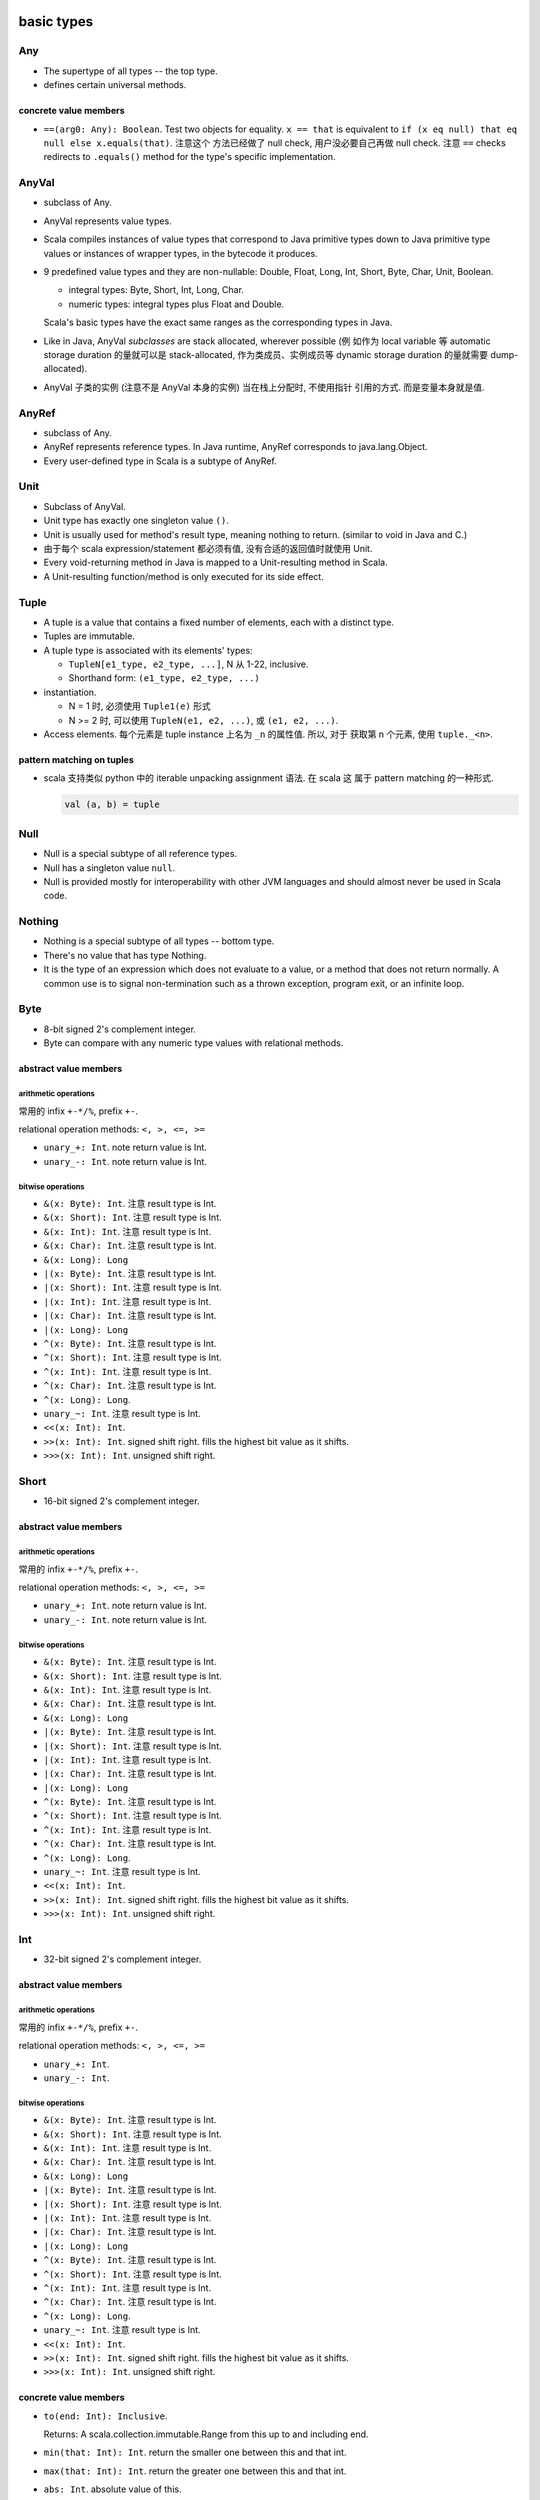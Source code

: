 basic types
===========
Any
---
- The supertype of all types -- the top type.

- defines certain universal methods.

concrete value members
^^^^^^^^^^^^^^^^^^^^^^
- ``==(arg0: Any): Boolean``. Test two objects for equality. ``x == that`` is
  equivalent to ``if (x eq null) that eq null else x.equals(that)``. 注意这个
  方法已经做了 null check, 用户没必要自己再做 null check. 注意 ``==`` checks
  redirects to ``.equals()`` method for the type's specific implementation.

AnyVal
------
- subclass of Any.

- AnyVal represents value types.

- Scala compiles instances of value types that correspond to Java primitive
  types down to Java primitive type values or instances of wrapper types, in
  the bytecode it produces.

- 9 predefined value types and they are non-nullable:
  Double, Float, Long, Int, Short, Byte, Char, Unit, Boolean.

  * integral types: Byte, Short, Int, Long, Char.

  * numeric types: integral types plus Float and Double.

  Scala's basic types have the exact same ranges as the corresponding types in
  Java.

- Like in Java, AnyVal *subclasses* are stack allocated, wherever possible (例
  如作为 local variable 等 automatic storage duration 的量就可以是
  stack-allocated, 作为类成员、实例成员等 dynamic storage duration 的量就需要
  dump-allocated).

- AnyVal 子类的实例 (注意不是 AnyVal 本身的实例) 当在栈上分配时, 不使用指针
  引用的方式. 而是变量本身就是值.

AnyRef
------
- subclass of Any.

- AnyRef represents reference types. In Java runtime, AnyRef corresponds to
  java.lang.Object.

- Every user-defined type in Scala is a subtype of AnyRef.

Unit
----
- Subclass of AnyVal.

- Unit type has exactly one singleton value ``()``.

- Unit is usually used for method's result type, meaning nothing to return.
  (similar to void in Java and C.)

- 由于每个 scala expression/statement 都必须有值, 没有合适的返回值时就使用
  Unit.

- Every void-returning method in Java is mapped to a Unit-resulting method in
  Scala.

- A Unit-resulting function/method is only executed for its side effect.

Tuple
-----
- A tuple is a value that contains a fixed number of elements, each with a
  distinct type.

- Tuples are immutable.

- A tuple type is associated with its elements' types:

  * ``TupleN[e1_type, e2_type, ...]``, N 从 1-22, inclusive.

  * Shorthand form: ``(e1_type, e2_type, ...)``

- instantiation.

  * N = 1 时, 必须使用 ``Tuple1(e)`` 形式

  * N >= 2 时, 可以使用 ``TupleN(e1, e2, ...)``, 或 ``(e1, e2, ...)``.

- Access elements. 每个元素是 tuple instance 上名为 ``_n`` 的属性值. 所以, 对于
  获取第 n 个元素, 使用 ``tuple._<n>``.

pattern matching on tuples
^^^^^^^^^^^^^^^^^^^^^^^^^^
- scala 支持类似 python 中的 iterable unpacking assignment 语法. 在 scala 这
  属于 pattern matching 的一种形式.

  .. code:: scala

    val (a, b) = tuple

Null
----
- Null is a special subtype of all reference types.

- Null has a singleton value ``null``.

- Null is provided mostly for interoperability with other JVM languages and
  should almost never be used in Scala code.

Nothing
-------
- Nothing is a special subtype of all types -- bottom type.

- There's no value that has type Nothing.

- It is the type of an expression which does not evaluate to a value, or a
  method that does not return normally. A common use is to signal
  non-termination such as a thrown exception, program exit, or an infinite
  loop.


Byte
----
- 8-bit signed 2's complement integer.

- Byte can compare with any numeric type values with relational methods.

abstract value members
^^^^^^^^^^^^^^^^^^^^^^
arithmetic operations
"""""""""""""""""""""
常用的 infix ``+-*/%``, prefix ``+-``.

relational operation methods: ``<, >, <=, >=``

- ``unary_+: Int``. note return value is Int.

- ``unary_-: Int``. note return value is Int.

bitwise operations
""""""""""""""""""
- ``&(x: Byte): Int``. 注意 result type is Int.

- ``&(x: Short): Int``. 注意 result type is Int.

- ``&(x: Int): Int``. 注意 result type is Int.

- ``&(x: Char): Int``. 注意 result type is Int.

- ``&(x: Long): Long``

- ``|(x: Byte): Int``. 注意 result type is Int.

- ``|(x: Short): Int``. 注意 result type is Int.

- ``|(x: Int): Int``. 注意 result type is Int.

- ``|(x: Char): Int``. 注意 result type is Int.

- ``|(x: Long): Long``

- ``^(x: Byte): Int``. 注意 result type is Int.

- ``^(x: Short): Int``. 注意 result type is Int.

- ``^(x: Int): Int``. 注意 result type is Int.

- ``^(x: Char): Int``. 注意 result type is Int.

- ``^(x: Long): Long``.

- ``unary_~: Int``. 注意 result type is Int.

- ``<<(x: Int): Int``.

- ``>>(x: Int): Int``. signed shift right. fills the highest bit value as it
  shifts.

- ``>>>(x: Int): Int``. unsigned shift right.

Short
-----
- 16-bit signed 2's complement integer.

abstract value members
^^^^^^^^^^^^^^^^^^^^^^
arithmetic operations
"""""""""""""""""""""
常用的 infix ``+-*/%``, prefix ``+-``.

relational operation methods: ``<, >, <=, >=``

- ``unary_+: Int``. note return value is Int.

- ``unary_-: Int``. note return value is Int.

bitwise operations
""""""""""""""""""
- ``&(x: Byte): Int``. 注意 result type is Int.

- ``&(x: Short): Int``. 注意 result type is Int.

- ``&(x: Int): Int``. 注意 result type is Int.

- ``&(x: Char): Int``. 注意 result type is Int.

- ``&(x: Long): Long``

- ``|(x: Byte): Int``. 注意 result type is Int.

- ``|(x: Short): Int``. 注意 result type is Int.

- ``|(x: Int): Int``. 注意 result type is Int.

- ``|(x: Char): Int``. 注意 result type is Int.

- ``|(x: Long): Long``

- ``^(x: Byte): Int``. 注意 result type is Int.

- ``^(x: Short): Int``. 注意 result type is Int.

- ``^(x: Int): Int``. 注意 result type is Int.

- ``^(x: Char): Int``. 注意 result type is Int.

- ``^(x: Long): Long``.

- ``unary_~: Int``. 注意 result type is Int.

- ``<<(x: Int): Int``.

- ``>>(x: Int): Int``. signed shift right. fills the highest bit value as it
  shifts.

- ``>>>(x: Int): Int``. unsigned shift right.

Int
---
- 32-bit signed 2's complement integer.

abstract value members
^^^^^^^^^^^^^^^^^^^^^^
arithmetic operations
"""""""""""""""""""""
常用的 infix ``+-*/%``, prefix ``+-``.

relational operation methods: ``<, >, <=, >=``

- ``unary_+: Int``.

- ``unary_-: Int``.

bitwise operations
""""""""""""""""""
- ``&(x: Byte): Int``. 注意 result type is Int.

- ``&(x: Short): Int``. 注意 result type is Int.

- ``&(x: Int): Int``. 注意 result type is Int.

- ``&(x: Char): Int``. 注意 result type is Int.

- ``&(x: Long): Long``

- ``|(x: Byte): Int``. 注意 result type is Int.

- ``|(x: Short): Int``. 注意 result type is Int.

- ``|(x: Int): Int``. 注意 result type is Int.

- ``|(x: Char): Int``. 注意 result type is Int.

- ``|(x: Long): Long``

- ``^(x: Byte): Int``. 注意 result type is Int.

- ``^(x: Short): Int``. 注意 result type is Int.

- ``^(x: Int): Int``. 注意 result type is Int.

- ``^(x: Char): Int``. 注意 result type is Int.

- ``^(x: Long): Long``.

- ``unary_~: Int``. 注意 result type is Int.

- ``<<(x: Int): Int``.

- ``>>(x: Int): Int``. signed shift right. fills the highest bit value as it
  shifts.

- ``>>>(x: Int): Int``. unsigned shift right.

concrete value members
^^^^^^^^^^^^^^^^^^^^^^
- ``to(end: Int): Inclusive``.

  Returns: A scala.collection.immutable.Range from this up to and including
  end.

- ``min(that: Int): Int``. return the smaller one between this and that int.

- ``max(that: Int): Int``. return the greater one between this and that int.

- ``abs: Int``. absolute value of this.

Long
----
- 64-bit signed 2's complement integer.

abstract value members
^^^^^^^^^^^^^^^^^^^^^^
arithmetic operations
"""""""""""""""""""""
常用的 infix ``+-*/%``, prefix ``+-``.

relational operation methods: ``<, >, <=, >=``

- ``unary_+: Long``.

- ``unary_-: Long``.

bitwise operations
""""""""""""""""""
- ``&(x: Byte): Long``. 注意 result type is Long.

- ``&(x: Short): Long``. 注意 result type is Long.

- ``&(x: Int): Long``. 注意 result type is Long.

- ``&(x: Char): Long``. 注意 result type is Long.

- ``&(x: Long): Long``

- ``|(x: Byte): Long``. 注意 result type is Long.

- ``|(x: Short): Long``. 注意 result type is Long.

- ``|(x: Int): Long``. 注意 result type is Long.

- ``|(x: Char): Long``. 注意 result type is Long.

- ``|(x: Long): Long``

- ``^(x: Byte): Long``. 注意 result type is Long.

- ``^(x: Short): Long``. 注意 result type is Long.

- ``^(x: Int): Long``. 注意 result type is Long.

- ``^(x: Char): Long``. 注意 result type is Long.

- ``^(x: Long): Long``.

- ``unary_~: Long``. 注意 result type is Long.

- ``<<(x: Int): Long``.

- ``<<(x: Long): Long``.

- ``>>(x: Int): Long``. signed shift right. fills the highest bit value as it
  shifts.

- ``>>(x: Long): Long``. signed shift right. fills the highest bit value as it
  shifts.

- ``>>>(x: Int): Long``. unsigned shift right.

- ``>>>(x: Long): Long``. unsigned shift right.

Char
----
- Char 是一种 integer type. 它存储的实际是 16-bit unsigned integer, 对应于
  相应的 unicode codepoint. 即 0 - 65535.

- 注意到 Scala/Java 的一个 Char 只能保存 BMP 上的字符.

- 由于 Char 是一种 integer type, 常用的 arithmetic operation is allowed on
  Char.

String
------
value members
^^^^^^^^^^^^^
- ``*(n: Int): String``. return this string repeated n times.

- ``r: Regex``. return a Regex with string as pattern.

- ``stripMargin: String``. For every line (``\n``-terminated) in this string:
  Strip a leading prefix consisting of blanks or control characters followed by
  ``|``.

- ``indexOf[B >: Char](elem: B): Int``. index of first occurrence of elem in
  the string. 注意 B >: Char 条件, 这是因为 String is immutable sequence of
  Char. 相当于它是 covariant 的. 所以理论上要支持 Char 的父类为参数的情况.

- ``indexOf[B >: Char](elem: B, from: Int): Int``. ditto, starting from
  ``from`` index.

- ``captialize: String``.

Float
-----
- 32-bit IEEE 754 single-precision float

abstract value members
^^^^^^^^^^^^^^^^^^^^^^
arithmetic operations
"""""""""""""""""""""
常用的 infix ``+-*/%``, prefix ``+-``.

Float can compute modulo operation (``%``). The ﬂoating-point remainder you
get with ``%`` is not the one deﬁned by the IEEE 754 standard. The IEEE 754
remainder uses rounding division, not truncating division, in calculating the
remainder. Use ``scala.math.IEEEremainder``.

relational operation methods: ``<, >, <=, >=``

- ``unary_+: Float``.

- ``unary_-: Float``.

Double
------
- 64-bit IEEE 754 double-precision float

abstract value members
^^^^^^^^^^^^^^^^^^^^^^
arithmetic operations
"""""""""""""""""""""
常用的 infix ``+-*/%``, prefix ``+-``.

Double can compute modulo operation (``%``). The ﬂoating-point remainder you
get with ``%`` is not the one deﬁned by the IEEE 754 standard. The IEEE 754
remainder uses rounding division, not truncating division, in calculating the
remainder. Use ``scala.math.IEEEremainder``.

relational operation methods: ``<, >, <=, >=``

- ``unary_+: Double``.

- ``unary_-: Double``.

concrete value members
^^^^^^^^^^^^^^^^^^^^^^
- ``round: Long``.

- ``isInfinity: Boolean``.

Boolean
-------
abstract value members
^^^^^^^^^^^^^^^^^^^^^^
注意 ``&`` 和 ``|`` 在 integral types 中是 bitwise operator methods, 在 boolean
type 中是 non-short-circuit logical operator methods.

- ``unary_!: Boolean``. negate the boolean.

- ``&&(x: => Boolean): Boolean``. This method uses short-circuit evaluation,
  meaning if this instance is false, pass-by-name parameter ``x`` won't be
  evaluated.

- ``||(x: => Boolean): Boolean``. This method uses short-circuit evaluation,
  meaning if this instance is true, pass-by-name parameter ``x`` won't be
  evaluated.

- ``&(x: Boolean): Boolean``. Both this instance and ``x`` are evaluated, even
  if this instance is already false.

- ``|(x: Boolean): Boolean``. Both this instance and ``x`` are evaluated, even
  if this instance is already true.

class Symbol
------------
- A symbol is a unique object for equal strings.

- Symbols are interned. They can be compared using reference equality. 
  注意到同一个 symbol name 只有一个实例.

- Usage.

  * Symbol 可用于代表 a name for code, 而不是数据. 例如需要 method name,
    identifier name, etc. 这是将 code 与 data 做一个区分. 又考虑到 interned
    性质, 这种唯一性也适合用于需要表示 name/identifier 等的场景.

    A Symbol Literal comes into play where it clearly differentiates just any
    old string data with a construct being used in the code. It's just really
    there where you want to indicate, this isn't just some string data, but in
    fact in some way part of the code. [SOScalaSymbol1]_

  * Symbols are used where you have a closed set of identifiers that you want
    to be able to compare quickly. With Symbol instances, comparisons are a
    simple eq check (i.e. == in Java), so they are constant time (i.e. O(1)) to
    look up. [SOScalaSymbol2]_

value members
^^^^^^^^^^^^^
- ``name: String``. symbol's name string.

object Symbol
-------------
value members
^^^^^^^^^^^^^
- ``apply(name: String): Symbol``. factory method to create a Symbol instance.

type casting
------------
- rules:

  * Byte -> Short -> Int -> Long -> Float -> Double

  * Char -> Int

- Casting is unidirectional. 即不能向下做 type casting.

- 注意不存在从 Boolean 向任何 integral types 的 type casting.

literals
--------
integer literals
^^^^^^^^^^^^^^^^
- base: decimal and hexadecimal. 注意 scala 不支持 octal literal.

  * decimal: decimal literal may *not* have a leading zero.

  * hexadecimal: hexadecimal literal starts with a ``0x`` or ``0X``; letters
    can be any any combination of uppercase and lowercase.

- type: Int or Long.

  * If an integer literal ends with ``L`` or ``l``, then it's Long literal.

  * otherwise it's Int literal.

  * 不存在自动类型转换. 若 Int literal 超过了 Int 值域, 会编译出错, 而不是自动
    转换至 Long.

  * 不存在 Byte, Short 类型的 literal.

- Int literal 可以赋值给 Byte, Short 类型变量. 前提是 literal 的值在相应类型的
  范围内, 否则会编译错误. 注意必须是 Int literal 才可以. 若是 Long literal, 不
  能赋值给 Byte 或 Short.

floating point literals
^^^^^^^^^^^^^^^^^^^^^^^
- decimal digits, optionally containing a decimal point, optionally followed
  by an E or e and an exponent.

- type:

  * If a floating-point literal ends with a ``F`` or ``f``, then it's a Float.

  * otherwise it's a Double.

  * A Double can optionally ends with a ``D`` or ``d``.

character literals
^^^^^^^^^^^^^^^^^^
- A BMP unicode char within a single quote.

- A unicode escape sequence within a single quote::

    '\uXXXX'

  ``X`` can be uppercase or lowercase hexadecimal digit.

  this syntax is intended to allow Scala source ﬁles that include non-ASCII
  Unicode characters to be represented in ASCII.

- Special backslash escape sequences.::

    \n \r \b \t \f \r \" \' \\

string literals
^^^^^^^^^^^^^^^
- normal strings:

  * characters surrounded by double quotes.

  * allowable characters are the same as character literals.

  * normal string 是不能跨行的, 若要跨行的字符串, 必须使用 multiline string.

- multiline strings:

  * Any characters, including newline, surrounded by triple double quotes::

      """sefsef
         sefsefsef"""

  * 里面的所有字符, 包括 newline, 都 literally kept.

processed string literals
^^^^^^^^^^^^^^^^^^^^^^^^^
::

  <expr>"string"
  <expr>"""string"""

- ``<expr>`` is a string interpolator expression.

- 注意 normal string and multiline string literals 都支持 interpolation.

- string interpolation is a more readable alternative to string concatenation.

- string interpolation is implemented by rewriting code at compile time. The
  compiler will treat any expression consisting of an identiﬁer followed
  immediately by the open double quote of a string literal as a string
  interpolator expression.

- builtin string interpolators:

  * ``s``. evaluate each embedded expressions, invoke ``.toString`` to each
    result, and replace the embedded expressions with the stringified results.

    支持的 interpolation 格式:
    
    - ``$expr``. value of the named variable. ``expr`` is the name of variable,
      the name is composed of all characters up to the first non-identifier
      character.
     
    - ``${expr}``. value of general expression.

  * ``raw``. like ``s``, except all characters are preserved in raw form,
    including backslash escape sequences.

  * ``f``. a formatted ``s``::

      $expr<format-specifier>
      ${expr}<format-specifier>

    format specifier is in printf-style, and is optional. format specifier
    uses java.util.Formatter. If no format specifier is specified, default to
    ``%s``.

symbol literals
^^^^^^^^^^^^^^^
- Any legal identifier prefixed by a single quote char::

    'ident

- They are literals of scala.Symbol type.

- A ``'ident`` literal is equivalent to ``Symbol("ident")``.

boolean literals
^^^^^^^^^^^^^^^^
- ``true`` and ``false``.

container types
===============
class Array
-----------
instance constructor
^^^^^^^^^^^^^^^^^^^^
- ``length: Int``. 数组长度.

value members
^^^^^^^^^^^^^
- ``apply(i: Int): T``. 输入 index, 输出相应的数组元素.

iteration
^^^^^^^^^
- ``foreach(f: (A) => Unit): Unit``. apply f to each element of the array.

object Array
------------
value members
^^^^^^^^^^^^^
- ``apply[T](xs: T*)(implicit arg0: ClassTag[T]): Array[T]``. A factory method
  for Array class. Create an array with given elements.

tuples
------
- Tuples are immutable.

- Tuple can contain different types of elements.

- Tuple's type 由三个因素决定: 每个元素的类型、元素的顺序、元素的个数.

- Element access.

  * one-based indexing.

  * 使用 ``_<index>`` 属性名来获取相应位置的元素.

  * 为什么使用这么奇怪的方式访问元素? 而不是 ``array(n)`` 类似语法?

    - 首先, tuple 元素类型可以任意, 若支持 ``apply()`` 方法, 则只能设置
      result type 为 Any.

    - Tuple 在实例化时, scala 能确定每个属性的类型, 通过访问属性的方式可以做静
      态类型检查.

    - index is 1-based because this is a tradition set by other languages with
      statically typed tuples, such as Haskell and ML.

- ``scala`` package 定义了从 Tuple1 至 Tuple22 这 22 种 tuple generic types.

- Tuple in scala is very different from tuple in Python. In python,
  tuple is just like an immutable list. tuple 中元素的个数没有限制,
  不同长度和元素的 tuple 类型没有区别. Python 中, 在合适的抽象层级
  下, namedtuple 是一种更方便、更清晰的数据结构.

  而在 scala 中, tuple 是限制性更强的一种数据类型. 不同长度、不同
  元素类型的 tuple 都是不同类型的 tuple. 在使用时, 应当是首先清楚
  要存放的元素类型和长度才能去使用.

- Tuple 类型常用于:
  
  * 函数的 result type, 从而从函数能够输出多个值. 虽然 case class 可能在大部分
    情况下更合适 (见下).

  * 构建 Map.

  * 构建 Value class.

- tuple vs case class.
  
  * 何时使用 tuple, 何时使用 case class?
  
    对于任意一个数据结构的选择, 应与应用场景所需的抽象层级来对应. Tuple 更适合
    相对高的抽象层级的场景, 例如写一个 sufficiently abstract generic framework,
    这时用 tuple 来传递数据就比 case class 合适. 因为 tuple 各个元素的含义在这
    个场景下可能是 generic 的, 没有确定的含义. 如果是对特定应用场景中的对象进行
    建模, 则 case class 可能是更合适的选择, 因为场景足够具体, case class 能更清
    晰地表达语义. See also [SOTupleVSCaseClass]_.

  * tuple 相对于 case class 的一些问题.

    tuple 缺乏语义, 缺少语境时, 元素的意义不明确. 而 case class 本身即附有明确
    的语义.

    在代码迭代中, tuple 无法保持数据类型的向后兼容性. If you want to evolve the
    tuple to hold more info (meaning, adding a new value to the tuple), you
    break code everywhere because now you have a new type. If you have a case
    class, you can add a new field, and the code will compile everywhere; now
    you’d just need to use the new field everywhere you want the extra info,
    and the remaining code can be left exactly the same.
  
utilities
=========
object Console
--------------
io defaults
^^^^^^^^^^^
- ``in: BufferedReader``

- ``out: PrintStream``

- ``err: PrintStream``

console output
^^^^^^^^^^^^^^
convenient methods handling on default output (``Console.out``).

- ``print(obj: Any): Unit``. Print obj to ``out``, using its toString method.

- ``println(obj: Any): Unit``. like ``print``, with a newline.
  
- ``println(): Unit``. ditto, only newline is printed.

object Predef
-------------
- provides definitions accessible to all scala compilation units without
  explicit qualification.

type aliases
^^^^^^^^^^^^
aliases of commonly used types.

console output
^^^^^^^^^^^^^^
- ``print(x: Any): Unit``. redirect to Console.print

- ``printf(text: String, xs: Any*): Unit``. redirect to Console.printf.

- ``println(x: Any): Unit``. redirect to Console.println

- ``println(): Unit``. redirect to Console.println.

assertions
^^^^^^^^^^
Invocations of assert can be elided at compile time by providing the command
line option ``-Xdisable-assertions``, which raises ``-Xelide-below`` above
``elidable.ASSERTION``, to the scalac command.

Variants of assert intended for use with static analysis tools are also
provided.

utility methods
^^^^^^^^^^^^^^^

trait App
---------
- can be used to quickly turn objects into executable programs.::

    object Main extends App {
      // main body
    }

- ``args`` returns the current command line arguments as an array.

- the main method should not be overridden: the whole class body becomes the “
  main method”.

references
==========
.. [SOTupleVSCaseClass] `When does it make sense to use tuples over case class <https://stackoverflow.com/questions/49054094/when-does-it-make-sense-to-use-tuples-over-case-class>`_
.. [SOScalaSymbol1] `What are some example use cases for symbol literals in Scala? <https://stackoverflow.com/a/780485/1602266>`_
.. [SOScalaSymbol2] `Purpose of Scala's Symbol? <https://stackoverflow.com/a/3555381/1602266>`_
